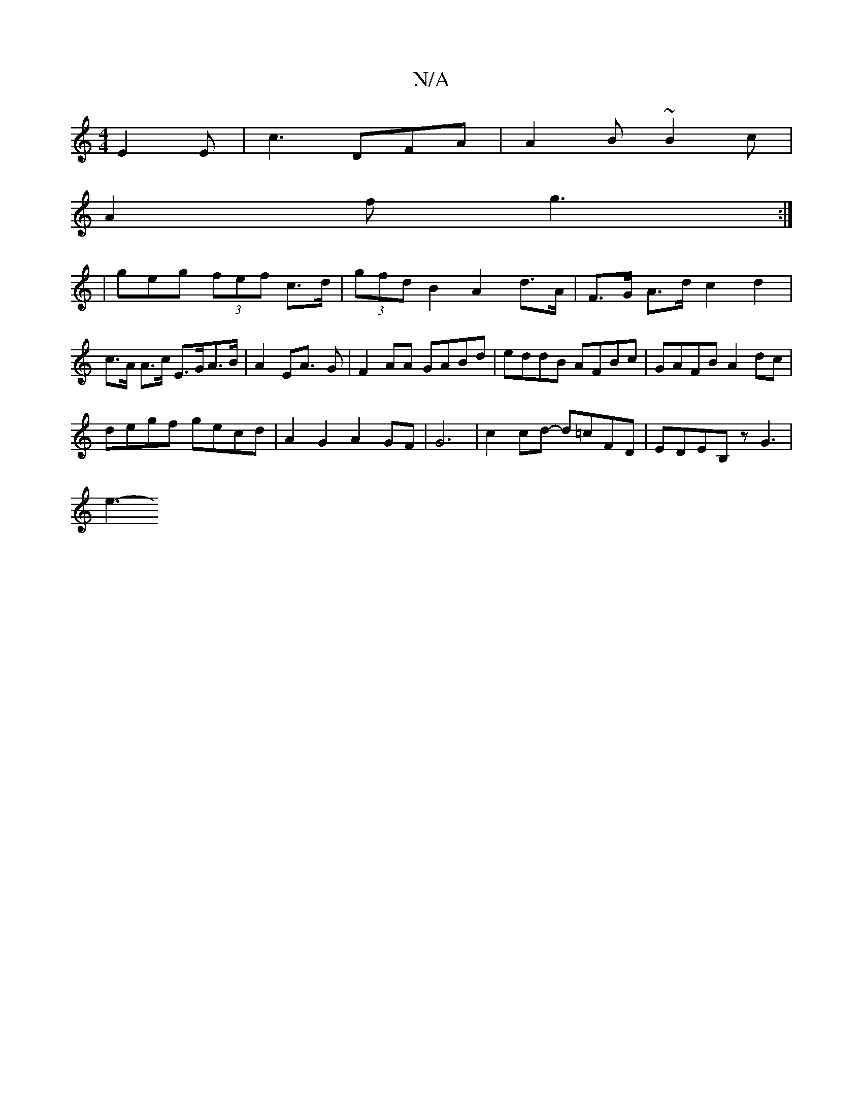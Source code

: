 X:1
T:N/A
M:4/4
R:N/A
K:Cmajor
E2E | c3 DFA|A2 B ~B2c|
A2f g3 :|
|geg (3fef c>d|(3gfd B2 A2 d>A |F>G A>d c2 d2 | c>A A>c E>GA>B|A2E2<A -G |F2 AA GABd | eddB AFBc | GAFB A2dc |
degf gecd | A2 G2 A2 GF|G6-|c2cd- d=cFD-|EDEB,z G3|
e3-